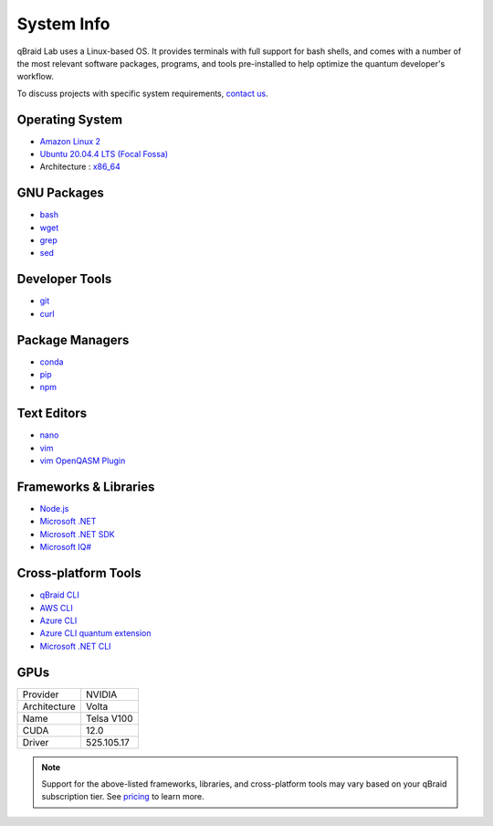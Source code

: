 .. _lab_system:

System Info
============

.. image:: ../_static/integrations/os.png
    :align: right
    :width: 200px
    :target: javascript:void(0);

qBraid Lab uses a Linux-based OS. It provides terminals with full support for bash shells, and comes with a number of
the most relevant software packages, programs, and tools pre-installed to help optimize the quantum developer's workflow.

To discuss projects with specific system requirements, `contact us <https://qbraid.com/contact-us/>`_.

.. seealso::

    - `Jupyter Docker Stacks <https://github.com/jupyter/docker-stacks>`_
    - `JupyterLab Terminals <https://jupyterlab.readthedocs.io/en/stable/user/terminal.html>`_


Operating System
-----------------

- `Amazon Linux 2 <https://aws.amazon.com/amazon-linux-2/>`_
- `Ubuntu 20.04.4 LTS (Focal Fossa) <https://releases.ubuntu.com/20.04/>`_
- Architecture : `x86_64 <https://en.wikipedia.org/wiki/X86-64>`_


GNU Packages
-------------

- `bash <https://www.gnu.org/software/bash/>`_
- `wget <https://www.gnu.org/software/wget/>`_
- `grep <https://www.gnu.org/software/grep/>`_
- `sed <https://www.gnu.org/software/sed/>`_


Developer Tools
----------------

- `git <https://git-scm.com/>`_
- `curl <https://github.com/curl/curl>`_


Package Managers
-----------------

- `conda <https://docs.conda.io/en/latest/>`_
- `pip <https://pip.pypa.io/en/stable/>`_
- `npm <https://docs.npmjs.com/>`_


Text Editors
-------------

- `nano <https://www.nano-editor.org/>`_
- `vim <https://www.vim.org/>`_
- `vim OpenQASM Plugin <https://github.com/openqasm/openqasm.vim>`_


Frameworks & Libraries
-----------------------

- `Node.js <https://nodejs.org/en/>`_ 
- `Microsoft .NET <https://docs.microsoft.com/en-us/dotnet/>`_
- `Microsoft .NET SDK <https://docs.microsoft.com/en-us/dotnet/core/sdk>`_
- `Microsoft IQ# <https://docs.microsoft.com/en-us/dotnet/api/microsoft.quantum.iqsharp?view=quantum-dotnet-latest>`_


Cross-platform Tools
---------------------

- `qBraid CLI <../cli/qbraid.html>`_
- `AWS CLI <https://docs.aws.amazon.com/cli/latest/reference/>`_
- `Azure CLI <https://docs.microsoft.com/en-us/cli/azure/>`_
- `Azure CLI quantum extension <https://docs.microsoft.com/en-us/cli/azure/quantum?view=azure-cli-latest>`_
- `Microsoft .NET CLI <https://docs.microsoft.com/en-us/dotnet/core/tools/>`_



GPUs
------

+------------------+-------------+
| Provider         | NVIDIA      |
+------------------+-------------+
| Architecture     | Volta       |
+------------------+-------------+
| Name             | Telsa V100  |
+------------------+-------------+
| CUDA             | 12.0        |
+------------------+-------------+
| Driver           | 525.105.17  |
+------------------+-------------+


.. note::
    Support for the above-listed frameworks, libraries, and cross-platform tools may vary based on your qBraid subscription tier.
    See `pricing <pricing.html#cpus-gpus>`_ to learn more.